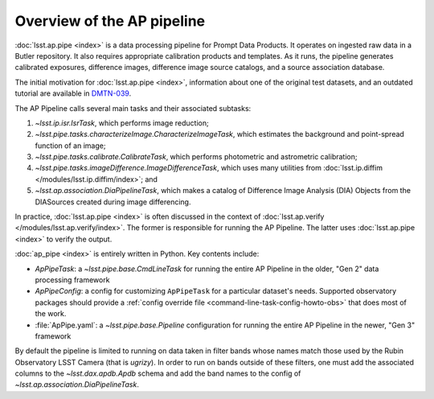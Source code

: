 .. py:currentmodule:: lsst.ap.pipe

.. _pipeline-overview:

###########################
Overview of the AP pipeline
###########################

:doc:`lsst.ap.pipe <index>` is a data processing pipeline for Prompt Data Products.
It operates on ingested raw data in a Butler repository.
It also requires appropriate calibration products and templates. As it runs,
the pipeline generates calibrated exposures, difference images,
difference image source catalogs, and a source association database.

The initial motivation for :doc:`lsst.ap.pipe <index>`, information about one of the original test datasets,
and an outdated tutorial are available in `DMTN-039 <https://dmtn-039.lsst.io>`_.

The AP Pipeline calls several main tasks and their associated subtasks:

#. `~lsst.ip.isr.IsrTask`, which performs image reduction;
#. `~lsst.pipe.tasks.characterizeImage.CharacterizeImageTask`, which estimates the background and point-spread function of an image;
#. `~lsst.pipe.tasks.calibrate.CalibrateTask`, which performs photometric and astrometric calibration;
#. `~lsst.pipe.tasks.imageDifference.ImageDifferenceTask`, which uses many utilities from
   :doc:`lsst.ip.diffim </modules/lsst.ip.diffim/index>`; and
#. `~lsst.ap.association.DiaPipelineTask`, which makes a catalog of
   Difference Image Analysis (DIA) Objects from the DIASources created
   during image differencing.

In practice, :doc:`lsst.ap.pipe <index>` is often discussed in the context of :doc:`lsst.ap.verify </modules/lsst.ap.verify/index>`.
The former is responsible for running the AP Pipeline. The latter uses :doc:`lsst.ap.pipe <index>`
to verify the output.

:doc:`ap_pipe <index>` is entirely written in Python. Key contents include:

- `ApPipeTask`: a `~lsst.pipe.base.CmdLineTask` for running the entire AP Pipeline in the older, "Gen 2" data processing framework
- `ApPipeConfig`: a config for customizing ``ApPipeTask`` for a particular dataset's needs.
  Supported observatory packages should provide a :ref:`config override file <command-line-task-config-howto-obs>` that does most of the work.
- :file:`ApPipe.yaml`: a `~lsst.pipe.base.Pipeline` configuration for running the entire AP Pipeline in the newer, "Gen 3" framework

By default the pipeline is limited to running on data taken in filter bands whose names match those used by the Rubin Observatory LSST Camera (that is `ugrizy`).
In order to run on bands outside of these filters, one must add the associated columns to the `~lsst.dax.apdb.Apdb` schema and add the band names to the config of `~lsst.ap.association.DiaPipelineTask`.
